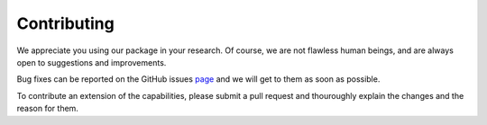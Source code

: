 Contributing
============

We appreciate you using our package in your research. Of course, we are not flawless human beings, and are always open to suggestions and improvements.

Bug fixes can be reported on the GitHub issues page_ and we will get to them as soon as possible.

To contribute an extension of the capabilities, please submit a pull request and thouroughly explain the changes and the reason for them.

.. _page: https://github.com/MRCBSU/variationalTempering_beta/issues